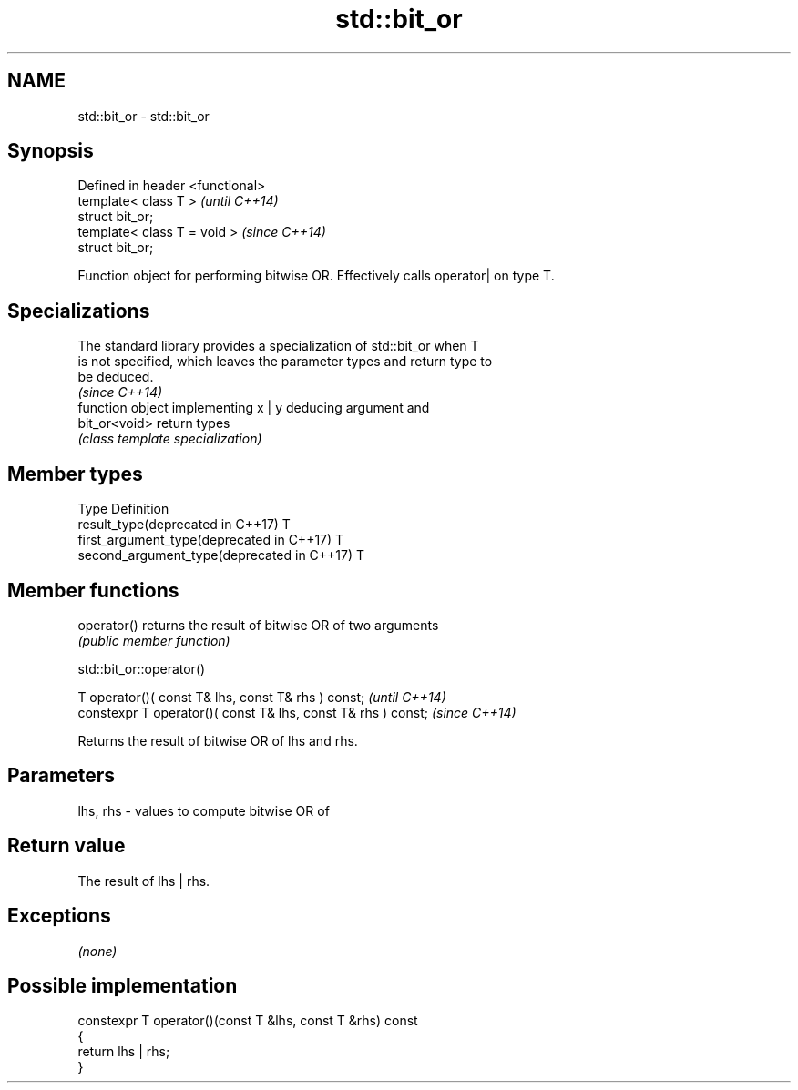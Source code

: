 .TH std::bit_or 3 "Nov 16 2016" "2.1 | http://cppreference.com" "C++ Standard Libary"
.SH NAME
std::bit_or \- std::bit_or

.SH Synopsis
   Defined in header <functional>
   template< class T >             \fI(until C++14)\fP
   struct bit_or;
   template< class T = void >      \fI(since C++14)\fP
   struct bit_or;

   Function object for performing bitwise OR. Effectively calls operator| on type T.

.SH Specializations

   The standard library provides a specialization of std::bit_or when T
   is not specified, which leaves the parameter types and return type to
   be deduced.
                                                                          \fI(since C++14)\fP
                function object implementing x | y deducing argument and
   bit_or<void> return types
                \fI(class template specialization)\fP

.SH Member types

   Type                                      Definition
   result_type(deprecated in C++17)          T
   first_argument_type(deprecated in C++17)  T
   second_argument_type(deprecated in C++17) T

.SH Member functions

   operator() returns the result of bitwise OR of two arguments
              \fI(public member function)\fP

std::bit_or::operator()

   T operator()( const T& lhs, const T& rhs ) const;            \fI(until C++14)\fP
   constexpr T operator()( const T& lhs, const T& rhs ) const;  \fI(since C++14)\fP

   Returns the result of bitwise OR of lhs and rhs.

.SH Parameters

   lhs, rhs - values to compute bitwise OR of

.SH Return value

   The result of lhs | rhs.

.SH Exceptions

   \fI(none)\fP

.SH Possible implementation

   constexpr T operator()(const T &lhs, const T &rhs) const
   {
       return lhs | rhs;
   }
